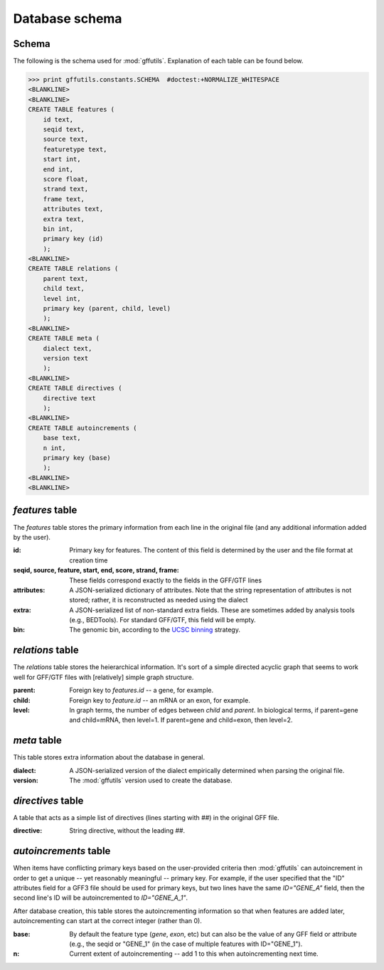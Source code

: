 Database schema
===============
.. _schema:

Schema
------
The following is the schema used for :mod:`gffutils`. Explanation of each table
can be found below.

>>> print gffutils.constants.SCHEMA  #doctest:+NORMALIZE_WHITESPACE
<BLANKLINE>
<BLANKLINE>
CREATE TABLE features (
    id text,
    seqid text,
    source text,
    featuretype text,
    start int,
    end int,
    score float,
    strand text,
    frame text,
    attributes text,
    extra text,
    bin int,
    primary key (id)
    );
<BLANKLINE>
CREATE TABLE relations (
    parent text,
    child text,
    level int,
    primary key (parent, child, level)
    );
<BLANKLINE>
CREATE TABLE meta (
    dialect text,
    version text
    );
<BLANKLINE>
CREATE TABLE directives (
    directive text
    );
<BLANKLINE>
CREATE TABLE autoincrements (
    base text,
    n int,
    primary key (base)
    );
<BLANKLINE>
<BLANKLINE>

.. _featurestable:

`features` table
----------------
The `features` table stores the primary information from each line in the
original file (and any additional information added by the user).

:id:

    Primary key for features.  The content of this field is determined by the
    user and the file format at creation time

    .. seealso::

        :doc:`database-ids` has more information about how the contents of this
        field are determined.

:seqid, source, feature, start, end, score, strand, frame:
    These fields correspond exactly to the fields in the GFF/GTF lines

:attributes:
    A JSON-serialized dictionary of attributes.  Note that the string
    representation of attributes is not stored; rather, it is reconstructed as
    needed using the dialect

    .. seealso::

        See :doc:`dialect` for what dialects are and how they are constructed

:extra:
    A JSON-serialized list of non-standard extra fields.  These are sometimes
    added by analysis tools (e.g., BEDTools).  For standard GFF/GTF, this
    field will be empty.

:bin:
    The genomic bin, according to the `UCSC binning
    <http://genome.cshlp.org/content/12/6/996/F7.expansion.html>`_ strategy.

`relations` table
-----------------
The `relations` table stores the heierarchical information.  It's sort of
a simple directed acyclic graph that seems to work well for GFF/GTF files with
[relatively] simple graph structure.

:parent:
    Foreign key to `features.id` -- a gene, for example.

:child:
    Foreign key to `feature.id` -- an mRNA or an exon, for example.

:level:
    In graph terms, the number of edges between `child` and `parent`.  In
    biological terms, if parent=gene and child=mRNA, then level=1.  If
    parent=gene and child=exon, then level=2.

`meta` table
------------
This table stores extra information about the database in general.

:dialect:
    A JSON-serialized version of the dialect empirically determined when
    parsing the original file.

    .. seealso::

        :doc:`dialect`

:version:
    The :mod:`gffutils` version used to create the database.

`directives` table
------------------
A table that acts as a simple list of directives (lines starting with `##`) in
the original GFF file.

:directive:
    String directive, without the leading `##`.

`autoincrements` table
----------------------
When items have conflicting primary keys based on the user-provided criteria
then :mod:`gffutils` can autoincrement in order to get a unique -- yet
reasonably meaningful -- primary key. For example, if the user specified that
the "ID" attributes field for a GFF3 file should be used for primary keys, but
two lines have the same `ID="GENE_A"` field, then the second line's ID will be
autoincremented to `ID="GENE_A_1"`.

After database creation, this table stores the autoincrementing information so
that when features are added later, autoincrementing can start at the correct
integer (rather than 0).

.. seealso::

    :doc:`database-ids`

:base:
    By default the feature type (`gene`, `exon`, etc) but can also be the value
    of any GFF field or attribute (e.g., the seqid or "GENE_1" (in the case
    of multiple features with ID="GENE_1").

:n:
    Current extent of autoincrementing -- add 1 to this when autoincrementing
    next time.

